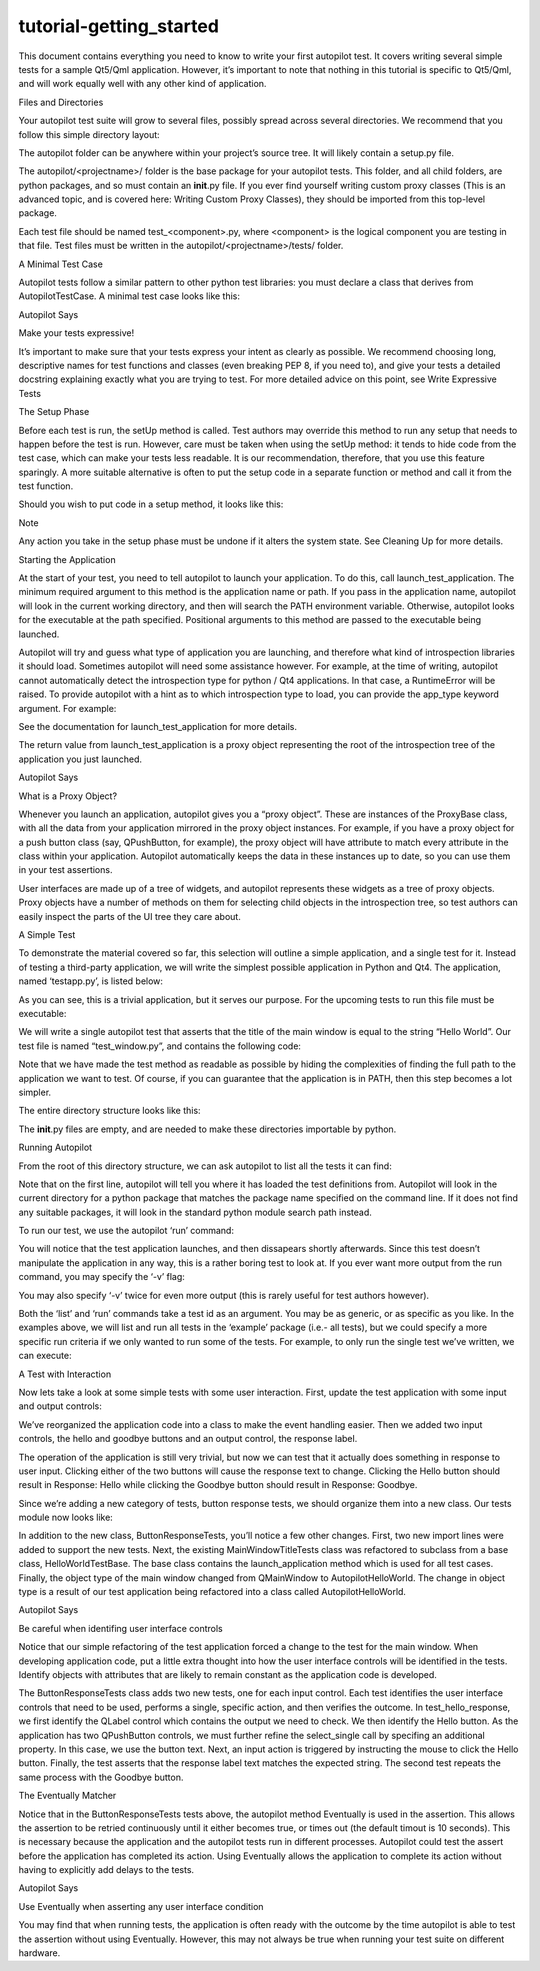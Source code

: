 tutorial-getting\_started
=========================

.. raw:: html

   <p>

This document contains everything you need to know to write your first
autopilot test. It covers writing several simple tests for a sample
Qt5/Qml application. However, it’s important to note that nothing in
this tutorial is specific to Qt5/Qml, and will work equally well with
any other kind of application.

.. raw:: html

   </p>

.. raw:: html

   <h2>

Files and Directories

.. raw:: html

   </h2>

.. raw:: html

   <p>

Your autopilot test suite will grow to several files, possibly spread
across several directories. We recommend that you follow this simple
directory layout:

.. raw:: html

   </p>

.. raw:: html

   <pre>autopilot/
   autopilot/&lt;projectname&gt;/
   autopilot/&lt;projectname&gt;/tests/
   </pre>

.. raw:: html

   <p>

The autopilot folder can be anywhere within your project’s source tree.
It will likely contain a setup.py file.

.. raw:: html

   </p>

.. raw:: html

   <p>

The autopilot/<projectname>/ folder is the base package for your
autopilot tests. This folder, and all child folders, are python
packages, and so must contain an \ **init**.py file. If you ever find
yourself writing custom proxy classes (This is an advanced topic, and is
covered here: Writing Custom Proxy Classes), they should be imported
from this top-level package.

.. raw:: html

   </p>

.. raw:: html

   <p>

Each test file should be named test\_<component>.py, where <component>
is the logical component you are testing in that file. Test files must
be written in the autopilot/<projectname>/tests/ folder.

.. raw:: html

   </p>

.. raw:: html

   <h3>

A Minimal Test Case

.. raw:: html

   </h3>

.. raw:: html

   <p>

Autopilot tests follow a similar pattern to other python test libraries:
you must declare a class that derives from AutopilotTestCase. A minimal
test case looks like this:

.. raw:: html

   </p>

.. raw:: html

   <pre><span class="kn">from</span> <span class="nn">autopilot.testcase</span> <span class="kn">import</span> <span class="n">AutopilotTestCase</span>
   <span class="k">class</span> <span class="nc">MyTests</span><span class="p">(</span><span class="n">AutopilotTestCase</span><span class="p">):</span>
   <span class="k">def</span> <span class="nf">test_something</span><span class="p">(</span><span class="bp">self</span><span class="p">):</span>
   <span class="sd">&quot;&quot;&quot;An example test case that will always pass.&quot;&quot;&quot;</span>
   <span class="bp">self</span><span class="o">.</span><span class="n">assertTrue</span><span class="p">(</span><span class="bp">True</span><span class="p">)</span>
   </pre>

.. raw:: html

   <p class="first admonition-title">

Autopilot Says

.. raw:: html

   </p>

.. raw:: html

   <p>

Make your tests expressive!

.. raw:: html

   </p>

.. raw:: html

   <p class="last">

It’s important to make sure that your tests express your intent as
clearly as possible. We recommend choosing long, descriptive names for
test functions and classes (even breaking PEP 8, if you need to), and
give your tests a detailed docstring explaining exactly what you are
trying to test. For more detailed advice on this point, see Write
Expressive Tests

.. raw:: html

   </p>

.. raw:: html

   <h2>

The Setup Phase

.. raw:: html

   </h2>

.. raw:: html

   <p>

Before each test is run, the setUp method is called. Test authors may
override this method to run any setup that needs to happen before the
test is run. However, care must be taken when using the setUp method: it
tends to hide code from the test case, which can make your tests less
readable. It is our recommendation, therefore, that you use this feature
sparingly. A more suitable alternative is often to put the setup code in
a separate function or method and call it from the test function.

.. raw:: html

   </p>

.. raw:: html

   <p>

Should you wish to put code in a setup method, it looks like this:

.. raw:: html

   </p>

.. raw:: html

   <pre><span class="kn">from</span> <span class="nn">autopilot.testcase</span> <span class="kn">import</span> <span class="n">AutopilotTestCase</span>
   <span class="k">class</span> <span class="nc">MyTests</span><span class="p">(</span><span class="n">AutopilotTestCase</span><span class="p">):</span>
   <span class="k">def</span> <span class="nf">setUp</span><span class="p">(</span><span class="bp">self</span><span class="p">):</span>
   <span class="nb">super</span><span class="p">(</span><span class="n">MyTests</span><span class="p">,</span> <span class="bp">self</span><span class="p">)</span><span class="o">.</span><span class="n">setUp</span><span class="p">()</span>
   <span class="c"># This code gets run before every test!</span>
   <span class="k">def</span> <span class="nf">test_something</span><span class="p">(</span><span class="bp">self</span><span class="p">):</span>
   <span class="sd">&quot;&quot;&quot;An example test case that will always pass.&quot;&quot;&quot;</span>
   <span class="bp">self</span><span class="o">.</span><span class="n">assertTrue</span><span class="p">(</span><span class="bp">True</span><span class="p">)</span>
   </pre>

.. raw:: html

   <p class="first admonition-title">

Note

.. raw:: html

   </p>

.. raw:: html

   <p class="last">

Any action you take in the setup phase must be undone if it alters the
system state. See Cleaning Up for more details.

.. raw:: html

   </p>

.. raw:: html

   <h3>

Starting the Application

.. raw:: html

   </h3>

.. raw:: html

   <p>

At the start of your test, you need to tell autopilot to launch your
application. To do this, call launch\_test\_application. The minimum
required argument to this method is the application name or path. If you
pass in the application name, autopilot will look in the current working
directory, and then will search the PATH environment variable.
Otherwise, autopilot looks for the executable at the path specified.
Positional arguments to this method are passed to the executable being
launched.

.. raw:: html

   </p>

.. raw:: html

   <p>

Autopilot will try and guess what type of application you are launching,
and therefore what kind of introspection libraries it should load.
Sometimes autopilot will need some assistance however. For example, at
the time of writing, autopilot cannot automatically detect the
introspection type for python / Qt4 applications. In that case, a
RuntimeError will be raised. To provide autopilot with a hint as to
which introspection type to load, you can provide the app\_type keyword
argument. For example:

.. raw:: html

   </p>

.. raw:: html

   <pre><span class="k">class</span> <span class="nc">MyTests</span><span class="p">(</span><span class="n">AutopilotTestCase</span><span class="p">):</span>
   <span class="k">def</span> <span class="nf">test_python_qt4_application</span><span class="p">(</span><span class="bp">self</span><span class="p">):</span>
   <span class="bp">self</span><span class="o">.</span><span class="n">app</span> <span class="o">=</span> <span class="bp">self</span><span class="o">.</span><span class="n">launch_test_application</span><span class="p">(</span>
   <span class="s">&#39;my-pyqt4-app&#39;</span><span class="p">,</span>
   <span class="n">app_type</span><span class="o">=</span><span class="s">&#39;qt&#39;</span>
   <span class="p">)</span>
   </pre>

.. raw:: html

   <p>

See the documentation for launch\_test\_application for more details.

.. raw:: html

   </p>

.. raw:: html

   <p>

The return value from launch\_test\_application is a proxy object
representing the root of the introspection tree of the application you
just launched.

.. raw:: html

   </p>

.. raw:: html

   <p class="first admonition-title">

Autopilot Says

.. raw:: html

   </p>

.. raw:: html

   <p>

What is a Proxy Object?

.. raw:: html

   </p>

.. raw:: html

   <p>

Whenever you launch an application, autopilot gives you a “proxy
object”. These are instances of the ProxyBase class, with all the data
from your application mirrored in the proxy object instances. For
example, if you have a proxy object for a push button class (say,
QPushButton, for example), the proxy object will have attribute to match
every attribute in the class within your application. Autopilot
automatically keeps the data in these instances up to date, so you can
use them in your test assertions.

.. raw:: html

   </p>

.. raw:: html

   <p class="last">

User interfaces are made up of a tree of widgets, and autopilot
represents these widgets as a tree of proxy objects. Proxy objects have
a number of methods on them for selecting child objects in the
introspection tree, so test authors can easily inspect the parts of the
UI tree they care about.

.. raw:: html

   </p>

.. raw:: html

   <h2>

A Simple Test

.. raw:: html

   </h2>

.. raw:: html

   <p>

To demonstrate the material covered so far, this selection will outline
a simple application, and a single test for it. Instead of testing a
third-party application, we will write the simplest possible application
in Python and Qt4. The application, named ‘testapp.py’, is listed below:

.. raw:: html

   </p>

.. raw:: html

   <pre><span class="c">#!/usr/bin/env python</span>
   <span class="kn">from</span> <span class="nn">PyQt4</span> <span class="kn">import</span> <span class="n">QtGui</span>
   <span class="kn">from</span> <span class="nn">sys</span> <span class="kn">import</span> <span class="n">argv</span>
   <span class="k">def</span> <span class="nf">main</span><span class="p">():</span>
   <span class="n">app</span> <span class="o">=</span> <span class="n">QtGui</span><span class="o">.</span><span class="n">QApplication</span><span class="p">(</span><span class="n">argv</span><span class="p">)</span>
   <span class="n">win</span> <span class="o">=</span> <span class="n">QtGui</span><span class="o">.</span><span class="n">QMainWindow</span><span class="p">()</span>
   <span class="n">win</span><span class="o">.</span><span class="n">show</span><span class="p">()</span>
   <span class="n">win</span><span class="o">.</span><span class="n">setWindowTitle</span><span class="p">(</span><span class="s">&quot;Hello World&quot;</span><span class="p">)</span>
   <span class="n">app</span><span class="o">.</span><span class="n">exec_</span><span class="p">()</span>
   <span class="k">if</span> <span class="n">__name__</span> <span class="o">==</span> <span class="s">&#39;__main__&#39;</span><span class="p">:</span>
   <span class="n">main</span><span class="p">()</span>
   </pre>

.. raw:: html

   <p>

As you can see, this is a trivial application, but it serves our
purpose. For the upcoming tests to run this file must be executable:

.. raw:: html

   </p>

.. raw:: html

   <pre>$ chmod u+x testapp.py
   </pre>

.. raw:: html

   <p>

We will write a single autopilot test that asserts that the title of the
main window is equal to the string “Hello World”. Our test file is named
“test\_window.py”, and contains the following code:

.. raw:: html

   </p>

.. raw:: html

   <pre><span class="kn">from</span> <span class="nn">autopilot.testcase</span> <span class="kn">import</span> <span class="n">AutopilotTestCase</span>
   <span class="kn">from</span> <span class="nn">os.path</span> <span class="kn">import</span> <span class="n">abspath</span><span class="p">,</span> <span class="n">dirname</span><span class="p">,</span> <span class="n">join</span>
   <span class="kn">from</span> <span class="nn">testtools.matchers</span> <span class="kn">import</span> <span class="n">Equals</span>
   <span class="k">class</span> <span class="nc">MainWindowTitleTests</span><span class="p">(</span><span class="n">AutopilotTestCase</span><span class="p">):</span>
   <span class="k">def</span> <span class="nf">launch_application</span><span class="p">(</span><span class="bp">self</span><span class="p">):</span>
   <span class="sd">&quot;&quot;&quot;Work out the full path to the application and launch it.</span>
   <span class="sd">        This is necessary since our test application will not be in $PATH.</span>
   <span class="sd">        :returns: The application proxy object.</span>
   <span class="sd">        &quot;&quot;&quot;</span>
   <span class="n">full_path</span> <span class="o">=</span> <span class="n">abspath</span><span class="p">(</span><span class="n">join</span><span class="p">(</span><span class="n">dirname</span><span class="p">(</span><span class="n">__file__</span><span class="p">),</span> <span class="s">&#39;..&#39;</span><span class="p">,</span> <span class="s">&#39;..&#39;</span><span class="p">,</span> <span class="s">&#39;testapp.py&#39;</span><span class="p">))</span>
   <span class="k">return</span> <span class="bp">self</span><span class="o">.</span><span class="n">launch_test_application</span><span class="p">(</span><span class="n">full_path</span><span class="p">,</span> <span class="n">app_type</span><span class="o">=</span><span class="s">&#39;qt&#39;</span><span class="p">)</span>
   <span class="k">def</span> <span class="nf">test_main_window_title_string</span><span class="p">(</span><span class="bp">self</span><span class="p">):</span>
   <span class="sd">&quot;&quot;&quot;The main window title must be &#39;Hello World&#39;.&quot;&quot;&quot;</span>
   <span class="n">app_root</span> <span class="o">=</span> <span class="bp">self</span><span class="o">.</span><span class="n">launch_application</span><span class="p">()</span>
   <span class="n">main_window</span> <span class="o">=</span> <span class="n">app_root</span><span class="o">.</span><span class="n">select_single</span><span class="p">(</span><span class="s">&#39;QMainWindow&#39;</span><span class="p">)</span>
   <span class="bp">self</span><span class="o">.</span><span class="n">assertThat</span><span class="p">(</span><span class="n">main_window</span><span class="o">.</span><span class="n">windowTitle</span><span class="p">,</span> <span class="n">Equals</span><span class="p">(</span><span class="s">&quot;Hello World&quot;</span><span class="p">))</span>
   </pre>

.. raw:: html

   <p>

Note that we have made the test method as readable as possible by hiding
the complexities of finding the full path to the application we want to
test. Of course, if you can guarantee that the application is in PATH,
then this step becomes a lot simpler.

.. raw:: html

   </p>

.. raw:: html

   <p>

The entire directory structure looks like this:

.. raw:: html

   </p>

.. raw:: html

   <pre>./example/__init__.py
   ./example/tests/__init__.py
   ./example/tests/test_window.py
   ./testapp.py
   </pre>

.. raw:: html

   <p>

The \ **init**.py\  files are empty, and are needed to make these
directories importable by python.

.. raw:: html

   </p>

.. raw:: html

   <h3>

Running Autopilot

.. raw:: html

   </h3>

.. raw:: html

   <p>

From the root of this directory structure, we can ask autopilot to list
all the tests it can find:

.. raw:: html

   </p>

.. raw:: html

   <pre>$ autopilot3 list example
   Loading tests from: /home/thomi/code/canonical/autopilot/example_test
   example.tests.test_window.MainWindowTitleTests.test_main_window_title_string
   1 total tests.
   </pre>

.. raw:: html

   <p>

Note that on the first line, autopilot will tell you where it has loaded
the test definitions from. Autopilot will look in the current directory
for a python package that matches the package name specified on the
command line. If it does not find any suitable packages, it will look in
the standard python module search path instead.

.. raw:: html

   </p>

.. raw:: html

   <p>

To run our test, we use the autopilot ‘run’ command:

.. raw:: html

   </p>

.. raw:: html

   <pre>$ autopilot3 run example
   Loading tests from: /home/thomi/code/canonical/autopilot/example_test
   Tests running...
   Ran 1 test in 2.342s
   OK
   </pre>

.. raw:: html

   <p>

You will notice that the test application launches, and then dissapears
shortly afterwards. Since this test doesn’t manipulate the application
in any way, this is a rather boring test to look at. If you ever want
more output from the run command, you may specify the ‘-v’ flag:

.. raw:: html

   </p>

.. raw:: html

   <pre>$ autopilot3 run -v example
   Loading tests from: /home/thomi/code/canonical/autopilot/example_test
   Tests running...
   13:41:11.614 INFO globals:49 - ************************************************************
   13:41:11.614 INFO globals:50 - Starting test example.tests.test_window.MainWindowTitleTests.test_main_window_title_string
   13:41:11.693 INFO __init__:136 - Launching process: [&#39;/home/thomi/code/canonical/autopilot/example_test/testapp.py&#39;, &#39;-testability&#39;]
   13:41:11.699 INFO __init__:169 - Looking for autopilot interface for PID 12013 (and children)
   13:41:11.727 WARNING __init__:185 - Caught exception while searching for autopilot interface: &#39;DBusException(&quot;Could not get PID of name &#39;org.freedesktop.DBus&#39;: no such name&quot;,)&#39;
   13:41:12.773 WARNING __init__:185 - Caught exception while searching for autopilot interface: &#39;DBusException(&quot;Could not get PID of name &#39;org.freedesktop.DBus&#39;: no such name&quot;,)&#39;
   13:41:12.848 WARNING __init__:185 - Caught exception while searching for autopilot interface: &#39;RuntimeError(&quot;Could not find Autopilot interface on DBus backend &#39;&lt;session bus :1.5967 /com/canonical/Autopilot/Introspection&gt;&#39;&quot;,)&#39;
   13:41:12.852 WARNING __init__:185 - Caught exception while searching for autopilot interface: &#39;RuntimeError(&quot;Could not find Autopilot interface on DBus backend &#39;&lt;session bus :1.5968 /com/canonical/Autopilot/Introspection&gt;&#39;&quot;,)&#39;
   13:41:12.863 WARNING dbus:464 - Generating introspection instance for type &#39;Root&#39; based on generic class.
   13:41:12.864 DEBUG dbus:338 - Selecting objects of type QMainWindow with attributes: {}
   13:41:12.871 WARNING dbus:464 - Generating introspection instance for type &#39;QMainWindow&#39; based on generic class.
   13:41:12.886 INFO testcase:380 - waiting for process to exit.
   13:41:13.983 INFO testresult:35 - OK: example.tests.test_window.MainWindowTitleTests.test_main_window_title_string
   Ran 1 test in 2.370s
   OK
   </pre>

.. raw:: html

   <p>

You may also specify ‘-v’ twice for even more output (this is rarely
useful for test authors however).

.. raw:: html

   </p>

.. raw:: html

   <p>

Both the ‘list’ and ‘run’ commands take a test id as an argument. You
may be as generic, or as specific as you like. In the examples above, we
will list and run all tests in the ‘example’ package (i.e.- all tests),
but we could specify a more specific run criteria if we only wanted to
run some of the tests. For example, to only run the single test we’ve
written, we can execute:

.. raw:: html

   </p>

.. raw:: html

   <pre>$ autopilot3 run example.tests.test_window.MainWindowTitleTests.test_main_window_title_string
   </pre>

.. raw:: html

   <h2>

A Test with Interaction

.. raw:: html

   </h2>

.. raw:: html

   <p>

Now lets take a look at some simple tests with some user interaction.
First, update the test application with some input and output controls:

.. raw:: html

   </p>

.. raw:: html

   <pre><span class="c">#!/usr/bin/env python</span>
   <span class="c"># File: testapp.py</span>
   <span class="kn">from</span> <span class="nn">PyQt4</span> <span class="kn">import</span> <span class="n">QtGui</span>
   <span class="kn">from</span> <span class="nn">sys</span> <span class="kn">import</span> <span class="n">argv</span>
   <span class="k">class</span> <span class="nc">AutopilotHelloWorld</span><span class="p">(</span><span class="n">QtGui</span><span class="o">.</span><span class="n">QWidget</span><span class="p">):</span>
   <span class="k">def</span> <span class="nf">__init__</span><span class="p">(</span><span class="bp">self</span><span class="p">):</span>
   <span class="nb">super</span><span class="p">(</span><span class="n">AutopilotHelloWorld</span><span class="p">,</span> <span class="bp">self</span><span class="p">)</span><span class="o">.</span><span class="n">__init__</span><span class="p">()</span>
   <span class="bp">self</span><span class="o">.</span><span class="n">hello</span> <span class="o">=</span> <span class="n">QtGui</span><span class="o">.</span><span class="n">QPushButton</span><span class="p">(</span><span class="s">&quot;Hello&quot;</span><span class="p">)</span>
   <span class="bp">self</span><span class="o">.</span><span class="n">hello</span><span class="o">.</span><span class="n">clicked</span><span class="o">.</span><span class="n">connect</span><span class="p">(</span><span class="bp">self</span><span class="o">.</span><span class="n">say_hello</span><span class="p">)</span>
   <span class="bp">self</span><span class="o">.</span><span class="n">goodbye</span> <span class="o">=</span> <span class="n">QtGui</span><span class="o">.</span><span class="n">QPushButton</span><span class="p">(</span><span class="s">&quot;Goodbye&quot;</span><span class="p">)</span>
   <span class="bp">self</span><span class="o">.</span><span class="n">goodbye</span><span class="o">.</span><span class="n">clicked</span><span class="o">.</span><span class="n">connect</span><span class="p">(</span><span class="bp">self</span><span class="o">.</span><span class="n">say_goodbye</span><span class="p">)</span>
   <span class="bp">self</span><span class="o">.</span><span class="n">response</span> <span class="o">=</span> <span class="n">QtGui</span><span class="o">.</span><span class="n">QLabel</span><span class="p">(</span><span class="s">&quot;Response: None&quot;</span><span class="p">)</span>
   <span class="n">grid</span> <span class="o">=</span> <span class="n">QtGui</span><span class="o">.</span><span class="n">QGridLayout</span><span class="p">()</span>
   <span class="n">grid</span><span class="o">.</span><span class="n">addWidget</span><span class="p">(</span><span class="bp">self</span><span class="o">.</span><span class="n">hello</span><span class="p">,</span> <span class="mi">0</span><span class="p">,</span> <span class="mi">0</span><span class="p">)</span>
   <span class="n">grid</span><span class="o">.</span><span class="n">addWidget</span><span class="p">(</span><span class="bp">self</span><span class="o">.</span><span class="n">goodbye</span><span class="p">,</span> <span class="mi">0</span><span class="p">,</span> <span class="mi">1</span><span class="p">)</span>
   <span class="n">grid</span><span class="o">.</span><span class="n">addWidget</span><span class="p">(</span><span class="bp">self</span><span class="o">.</span><span class="n">response</span><span class="p">,</span> <span class="mi">1</span><span class="p">,</span> <span class="mi">0</span><span class="p">,</span> <span class="mi">1</span><span class="p">,</span> <span class="mi">2</span><span class="p">)</span>
   <span class="bp">self</span><span class="o">.</span><span class="n">setLayout</span><span class="p">(</span><span class="n">grid</span><span class="p">)</span>
   <span class="bp">self</span><span class="o">.</span><span class="n">show</span><span class="p">()</span>
   <span class="bp">self</span><span class="o">.</span><span class="n">setWindowTitle</span><span class="p">(</span><span class="s">&quot;Hello World&quot;</span><span class="p">)</span>
   <span class="k">def</span> <span class="nf">say_hello</span><span class="p">(</span><span class="bp">self</span><span class="p">):</span>
   <span class="bp">self</span><span class="o">.</span><span class="n">response</span><span class="o">.</span><span class="n">setText</span><span class="p">(</span><span class="s">&#39;Response: Hello&#39;</span><span class="p">)</span>
   <span class="k">def</span> <span class="nf">say_goodbye</span><span class="p">(</span><span class="bp">self</span><span class="p">):</span>
   <span class="bp">self</span><span class="o">.</span><span class="n">response</span><span class="o">.</span><span class="n">setText</span><span class="p">(</span><span class="s">&#39;Response: Goodbye&#39;</span><span class="p">)</span>
   <span class="k">def</span> <span class="nf">main</span><span class="p">():</span>
   <span class="n">app</span> <span class="o">=</span> <span class="n">QtGui</span><span class="o">.</span><span class="n">QApplication</span><span class="p">(</span><span class="n">argv</span><span class="p">)</span>
   <span class="n">ahw</span> <span class="o">=</span> <span class="n">AutopilotHelloWorld</span><span class="p">()</span>
   <span class="n">app</span><span class="o">.</span><span class="n">exec_</span><span class="p">()</span>
   <span class="k">if</span> <span class="n">__name__</span> <span class="o">==</span> <span class="s">&#39;__main__&#39;</span><span class="p">:</span>
   <span class="n">main</span><span class="p">()</span>
   </pre>

.. raw:: html

   <p>

We’ve reorganized the application code into a class to make the event
handling easier. Then we added two input controls, the hello and goodbye
buttons and an output control, the response label.

.. raw:: html

   </p>

.. raw:: html

   <p>

The operation of the application is still very trivial, but now we can
test that it actually does something in response to user input. Clicking
either of the two buttons will cause the response text to change.
Clicking the Hello button should result in Response: Hello while
clicking the Goodbye button should result in Response: Goodbye.

.. raw:: html

   </p>

.. raw:: html

   <p>

Since we’re adding a new category of tests, button response tests, we
should organize them into a new class. Our tests module now looks like:

.. raw:: html

   </p>

.. raw:: html

   <pre><span class="kn">from</span> <span class="nn">autopilot.testcase</span> <span class="kn">import</span> <span class="n">AutopilotTestCase</span>
   <span class="kn">from</span> <span class="nn">os.path</span> <span class="kn">import</span> <span class="n">abspath</span><span class="p">,</span> <span class="n">dirname</span><span class="p">,</span> <span class="n">join</span>
   <span class="kn">from</span> <span class="nn">testtools.matchers</span> <span class="kn">import</span> <span class="n">Equals</span>
   <span class="kn">from</span> <span class="nn">autopilot.matchers</span> <span class="kn">import</span> <span class="n">Eventually</span>
   <span class="k">class</span> <span class="nc">HelloWorldTestBase</span><span class="p">(</span><span class="n">AutopilotTestCase</span><span class="p">):</span>
   <span class="k">def</span> <span class="nf">launch_application</span><span class="p">(</span><span class="bp">self</span><span class="p">):</span>
   <span class="sd">&quot;&quot;&quot;Work out the full path to the application and launch it.</span>
   <span class="sd">        This is necessary since our test application will not be in $PATH.</span>
   <span class="sd">        :returns: The application proxy object.</span>
   <span class="sd">        &quot;&quot;&quot;</span>
   <span class="n">full_path</span> <span class="o">=</span> <span class="n">abspath</span><span class="p">(</span><span class="n">join</span><span class="p">(</span><span class="n">dirname</span><span class="p">(</span><span class="n">__file__</span><span class="p">),</span> <span class="s">&#39;..&#39;</span><span class="p">,</span> <span class="s">&#39;..&#39;</span><span class="p">,</span> <span class="s">&#39;testapp.py&#39;</span><span class="p">))</span>
   <span class="k">return</span> <span class="bp">self</span><span class="o">.</span><span class="n">launch_test_application</span><span class="p">(</span><span class="n">full_path</span><span class="p">,</span> <span class="n">app_type</span><span class="o">=</span><span class="s">&#39;qt&#39;</span><span class="p">)</span>
   <span class="k">class</span> <span class="nc">MainWindowTitleTests</span><span class="p">(</span><span class="n">HelloWorldTestBase</span><span class="p">):</span>
   <span class="k">def</span> <span class="nf">test_main_window_title_string</span><span class="p">(</span><span class="bp">self</span><span class="p">):</span>
   <span class="sd">&quot;&quot;&quot;The main window title must be &#39;Hello World&#39;.&quot;&quot;&quot;</span>
   <span class="n">app_root</span> <span class="o">=</span> <span class="bp">self</span><span class="o">.</span><span class="n">launch_application</span><span class="p">()</span>
   <span class="n">main_window</span> <span class="o">=</span> <span class="n">app_root</span><span class="o">.</span><span class="n">select_single</span><span class="p">(</span><span class="s">&#39;AutopilotHelloWorld&#39;</span><span class="p">)</span>
   <span class="bp">self</span><span class="o">.</span><span class="n">assertThat</span><span class="p">(</span><span class="n">main_window</span><span class="o">.</span><span class="n">windowTitle</span><span class="p">,</span> <span class="n">Equals</span><span class="p">(</span><span class="s">&quot;Hello World&quot;</span><span class="p">))</span>
   <span class="k">class</span> <span class="nc">ButtonResponseTests</span><span class="p">(</span><span class="n">HelloWorldTestBase</span><span class="p">):</span>
   <span class="k">def</span> <span class="nf">test_hello_response</span><span class="p">(</span><span class="bp">self</span><span class="p">):</span>
   <span class="sd">&quot;&quot;&quot;The response text must be &#39;Response: Hello&#39; after a Hello click.&quot;&quot;&quot;</span>
   <span class="n">app_root</span> <span class="o">=</span> <span class="bp">self</span><span class="o">.</span><span class="n">launch_application</span><span class="p">()</span>
   <span class="n">response</span> <span class="o">=</span> <span class="n">app_root</span><span class="o">.</span><span class="n">select_single</span><span class="p">(</span><span class="s">&#39;QLabel&#39;</span><span class="p">)</span>
   <span class="n">hello</span> <span class="o">=</span> <span class="n">app_root</span><span class="o">.</span><span class="n">select_single</span><span class="p">(</span><span class="s">&#39;QPushButton&#39;</span><span class="p">,</span> <span class="n">text</span><span class="o">=</span><span class="s">&#39;Hello&#39;</span><span class="p">)</span>
   <span class="bp">self</span><span class="o">.</span><span class="n">mouse</span><span class="o">.</span><span class="n">click_object</span><span class="p">(</span><span class="n">hello</span><span class="p">)</span>
   <span class="bp">self</span><span class="o">.</span><span class="n">assertThat</span><span class="p">(</span><span class="n">response</span><span class="o">.</span><span class="n">text</span><span class="p">,</span> <span class="n">Eventually</span><span class="p">(</span><span class="n">Equals</span><span class="p">(</span><span class="s">&#39;Response: Hello&#39;</span><span class="p">)))</span>
   <span class="k">def</span> <span class="nf">test_goodbye_response</span><span class="p">(</span><span class="bp">self</span><span class="p">):</span>
   <span class="sd">&quot;&quot;&quot;The response text must be &#39;Response: Goodbye&#39; after a Goodbye</span>
   <span class="sd">        click.&quot;&quot;&quot;</span>
   <span class="n">app_root</span> <span class="o">=</span> <span class="bp">self</span><span class="o">.</span><span class="n">launch_application</span><span class="p">()</span>
   <span class="n">response</span> <span class="o">=</span> <span class="n">app_root</span><span class="o">.</span><span class="n">select_single</span><span class="p">(</span><span class="s">&#39;QLabel&#39;</span><span class="p">)</span>
   <span class="n">goodbye</span> <span class="o">=</span> <span class="n">app_root</span><span class="o">.</span><span class="n">select_single</span><span class="p">(</span><span class="s">&#39;QPushButton&#39;</span><span class="p">,</span> <span class="n">text</span><span class="o">=</span><span class="s">&#39;Goodbye&#39;</span><span class="p">)</span>
   <span class="bp">self</span><span class="o">.</span><span class="n">mouse</span><span class="o">.</span><span class="n">click_object</span><span class="p">(</span><span class="n">goodbye</span><span class="p">)</span>
   <span class="bp">self</span><span class="o">.</span><span class="n">assertThat</span><span class="p">(</span><span class="n">response</span><span class="o">.</span><span class="n">text</span><span class="p">,</span> <span class="n">Eventually</span><span class="p">(</span><span class="n">Equals</span><span class="p">(</span><span class="s">&#39;Response: Goodbye&#39;</span><span class="p">)))</span>
   </pre>

.. raw:: html

   <p>

In addition to the new class, ButtonResponseTests, you’ll notice a few
other changes. First, two new import lines were added to support the new
tests. Next, the existing MainWindowTitleTests class was refactored to
subclass from a base class, HelloWorldTestBase. The base class contains
the launch\_application method which is used for all test cases.
Finally, the object type of the main window changed from QMainWindow to
AutopilotHelloWorld. The change in object type is a result of our test
application being refactored into a class called AutopilotHelloWorld.

.. raw:: html

   </p>

.. raw:: html

   <p class="first admonition-title">

Autopilot Says

.. raw:: html

   </p>

.. raw:: html

   <p>

Be careful when identifing user interface controls

.. raw:: html

   </p>

.. raw:: html

   <p class="last">

Notice that our simple refactoring of the test application forced a
change to the test for the main window. When developing application
code, put a little extra thought into how the user interface controls
will be identified in the tests. Identify objects with attributes that
are likely to remain constant as the application code is developed.

.. raw:: html

   </p>

.. raw:: html

   <p>

The ButtonResponseTests class adds two new tests, one for each input
control. Each test identifies the user interface controls that need to
be used, performs a single, specific action, and then verifies the
outcome. In test\_hello\_response, we first identify the QLabel control
which contains the output we need to check. We then identify the Hello
button. As the application has two QPushButton controls, we must further
refine the select\_single call by specifing an additional property. In
this case, we use the button text. Next, an input action is triggered by
instructing the mouse to click the Hello button. Finally, the test
asserts that the response label text matches the expected string. The
second test repeats the same process with the Goodbye button.

.. raw:: html

   </p>

.. raw:: html

   <h2>

The Eventually Matcher

.. raw:: html

   </h2>

.. raw:: html

   <p>

Notice that in the ButtonResponseTests tests above, the autopilot method
Eventually is used in the assertion. This allows the assertion to be
retried continuously until it either becomes true, or times out (the
default timout is 10 seconds). This is necessary because the application
and the autopilot tests run in different processes. Autopilot could test
the assert before the application has completed its action. Using
Eventually allows the application to complete its action without having
to explicitly add delays to the tests.

.. raw:: html

   </p>

.. raw:: html

   <p class="first admonition-title">

Autopilot Says

.. raw:: html

   </p>

.. raw:: html

   <p>

Use Eventually when asserting any user interface condition

.. raw:: html

   </p>

.. raw:: html

   <p class="last">

You may find that when running tests, the application is often ready
with the outcome by the time autopilot is able to test the assertion
without using Eventually. However, this may not always be true when
running your test suite on different hardware.

.. raw:: html

   </p>
